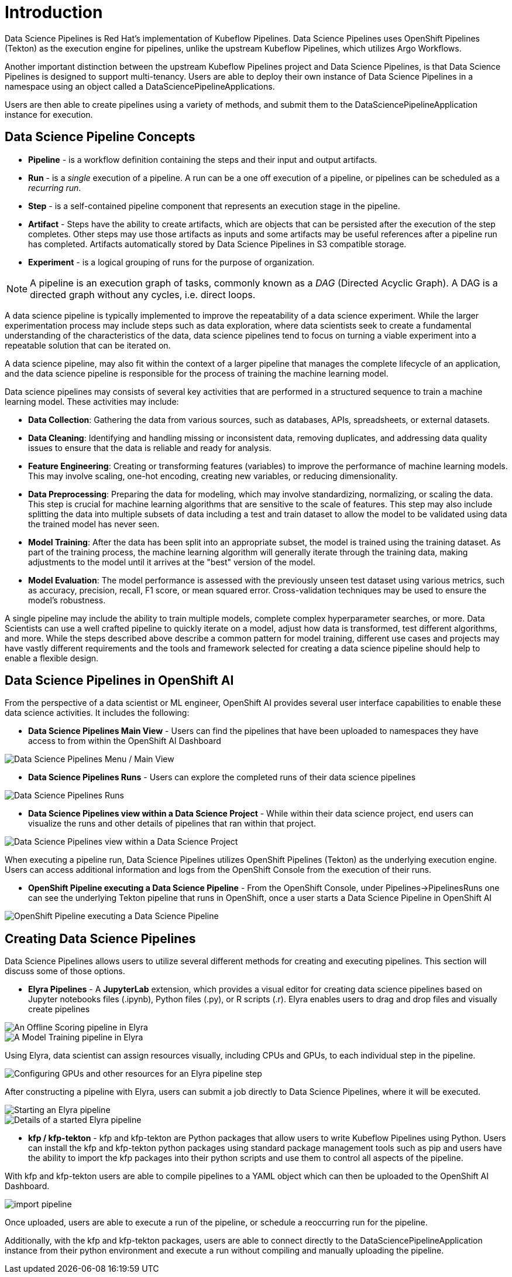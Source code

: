 = Introduction

Data Science Pipelines is Red Hat's implementation of Kubeflow Pipelines.  Data Science Pipelines uses OpenShift Pipelines (Tekton) as the execution engine for pipelines, unlike the upstream Kubeflow Pipelines, which utilizes Argo Workflows.

Another important distinction between the upstream Kubeflow Pipelines project and Data Science Pipelines, is that Data Science Pipelines is designed to support multi-tenancy.  Users are able to deploy their own instance of Data Science Pipelines in a namespace using an object called a DataSciencePipelineApplications.

Users are then able to create pipelines using a variety of methods, and submit them to the DataSciencePipelineApplication instance for execution.

== Data Science Pipeline Concepts

* *Pipeline* -  is a workflow definition containing the steps and their input and output artifacts.
* *Run* - is a _single_ execution of a pipeline.  A run can be a one off execution of a pipeline, or pipelines can be scheduled as a _recurring run_.
* *Step* - is a self-contained pipeline component that represents an execution stage in the pipeline.
* *Artifact* - Steps have the ability to create artifacts, which are objects that can be persisted after the execution of the step completes.  Other steps may use those artifacts as inputs and some artifacts may be useful references after a pipeline run has completed.  Artifacts automatically stored by Data Science Pipelines in S3 compatible storage.
* *Experiment* - is a logical grouping of runs for the purpose of organization.

[NOTE]
====
A pipeline is an execution graph of tasks, commonly known as a _DAG_ (Directed Acyclic Graph).
A DAG is a directed graph without any cycles, i.e. direct loops.
====

A data science pipeline is typically implemented to improve the repeatability of a data science experiment.  While the larger experimentation process may include steps such as data exploration, where data scientists seek to create a fundamental understanding of the characteristics of the data, data science pipelines tend to focus on turning a viable experiment into a repeatable solution that can be iterated on.

A data science pipeline, may also fit within the context of a larger pipeline that manages the complete lifecycle of an application, and the data science pipeline is responsible for the process of training the machine learning model.

Data science pipelines may consists of several key activities that are performed in a structured sequence to train a machine learning model. These activities may include:

* *Data Collection*: Gathering the data from various sources, such as databases, APIs, spreadsheets, or external datasets.

* *Data Cleaning*: Identifying and handling missing or inconsistent data, removing duplicates, and addressing data quality issues to ensure that the data is reliable and ready for analysis.

* *Feature Engineering*: Creating or transforming features (variables) to improve the performance of machine learning models. This may involve scaling, one-hot encoding, creating new variables, or reducing dimensionality.

* *Data Preprocessing*: Preparing the data for modeling, which may involve standardizing, normalizing, or scaling the data. This step is crucial for machine learning algorithms that are sensitive to the scale of features.  This step may also include splitting the data into multiple subsets of data including a test and train dataset to allow the model to be validated using data the trained model has never seen.

* *Model Training*: After the data has been split into an appropriate subset, the model is trained using the training dataset.  As part of the training process, the machine learning algorithm will generally iterate through the training data, making adjustments to the model until it arrives at the "best" version of the model.

* *Model Evaluation*: The model performance is assessed with the previously unseen test dataset using various metrics, such as accuracy, precision, recall, F1 score, or mean squared error. Cross-validation techniques may be used to ensure the model's robustness.

A single pipeline may include the ability to train multiple models, complete complex hyperparameter searches, or more.  Data Scientists can use a well crafted pipeline to quickly iterate on a model, adjust how data is transformed, test different algorithms, and more.  While the steps described above describe a common pattern for model training, different use cases and projects may have vastly different requirements and the tools and framework selected for creating a data science pipeline should help to enable a flexible design.

== Data Science Pipelines in OpenShift AI

From the perspective of a data scientist or ML engineer, OpenShift AI provides several user interface capabilities to enable these data science activities. It includes the following:

* *Data Science Pipelines Main View* - Users can find the pipelines that have been uploaded to namespaces they have access to from within the OpenShift AI Dashboard 

image::dsps-main.png[Data Science Pipelines Menu / Main View]

* *Data Science Pipelines Runs* - Users can explore the completed runs of their data science pipelines

image::dsps-runs.png[Data Science Pipelines Runs]

* *Data Science Pipelines view within a Data Science Project* - While within their data science project, end users can visualize the runs and other details of pipelines that ran within that project.

image::dsps-in-ds-project.png[Data Science Pipelines view within a Data Science Project]

When executing a pipeline run, Data Science Pipelines utilizes OpenShift Pipelines (Tekton) as the underlying execution engine.  Users can access additional information and logs from the OpenShift Console from the execution of their runs.

* *OpenShift Pipeline executing a Data Science Pipeline* - From the OpenShift Console, under Pipelines->PipelinesRuns one can see the underlying Tekton pipeline that runs in OpenShift, once a user starts a Data Science Pipeline in OpenShift AI

image::dsp-run-in-ocp-pipelines.png[OpenShift Pipeline executing a Data Science Pipeline]

== Creating Data Science Pipelines

Data Science Pipelines allows users to utilize several different methods for creating and executing pipelines.  This section will discuss some of those options.

* *Elyra Pipelines* - A *JupyterLab* extension, which provides a visual editor for creating data science pipelines based on Jupyter notebooks files (.ipynb), Python files (.py), or R scripts (.r). Elyra enables users to drag and drop files and visually create pipelines

image::elyra-pipeline-offline-scoring.png[An Offline Scoring pipeline in Elyra]
image::elyra-pipeline-model-training.png[A Model Training pipeline in Elyra]

Using Elyra, data scientist can assign resources visually, including CPUs and GPUs, to each individual step in the pipeline.

image::elyra-pipeline-step-config-with-gpu.png[Configuring GPUs and other resources for an Elyra pipeline step]

After constructing a pipeline with Elyra, users can submit a job directly to Data Science Pipelines, where it will be executed.

image::elyra-pipeline-running.png[Starting an Elyra pipeline]
image::elyra-pipeline-job-started.png[Details of a started Elyra pipeline]

* *kfp / kfp-tekton* - kfp and kfp-tekton are Python packages that allow users to write Kubeflow Pipelines using Python.  Users can install the kfp and kfp-tekton python packages using standard package management tools such as pip and users have the ability to import the kfp packages into their python scripts and use them to control all aspects of the pipeline.

With kfp and kfp-tekton users are able to compile pipelines to a YAML object which can then be uploaded to the OpenShift AI Dashboard.

image::import-pipeline.png[]

Once uploaded, users are able to execute a run of the pipeline, or schedule a reoccurring run for the pipeline.

Additionally, with the kfp and kfp-tekton packages, users are able to connect directly to the DataSciencePipelineApplication instance from their python environment and execute a run without compiling and manually uploading the pipeline.
